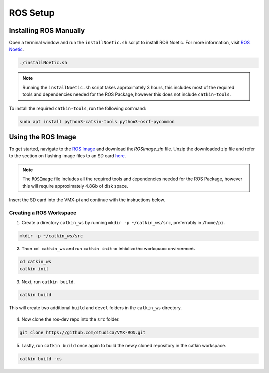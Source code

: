 ROS Setup
=========

Installing ROS Manually
-----------------------

Open a terminal window and run the ``installNoetic.sh`` script to install ROS Noetic. For more information, visit `ROS Noetic <http://wiki.ros.org/noetic/Installation/Debian>`__.

.. code-block:: rst

   ./installNoetic.sh

.. note:: Running the ``installNoetic.sh`` script takes approximately 3 hours, this includes most of the required tools and dependencies needed for the ROS Package, however this does not include ``catkin-tools``.

To install the required ``catkin-tools``, run the following command:

.. code-block:: rst

   sudo apt install python3-catkin-tools python3-osrf-pycommon

Using the ROS Image
-------------------

To get started, navigate to the `ROS Image <https://studicalimited.sharepoint.com/:f:/s/SR-Resources/EsU13cdnTWNFkZK6vXhLDhEBh7I-i7Ov-6tFDjWFbTGjOg?e=dBrPiC>`__ and download the `ROSImage.zip` file. Unzip the downloaded zip file and refer to the section on flashing image files to an SD card `here <https://docs.wsr.studica.com/en/latest/docs/VMX/os-image.html>`__.


.. note:: The ``ROSImage`` file includes all the required tools and dependencies needed for the ROS Package, however this will require approximately 4.8Gb of disk space.

Insert the SD card into the VMX-pi and continue with the instructions below.


Creating a ROS Workspace
^^^^^^^^^^^^^^^^^^^^^^^^

1. Create a directory ``catkin_ws`` by running ``mkdir -p ~/catkin_ws/src``, preferrably in ``/home/pi``.

.. code-block:: rst
   
   mkdir -p ~/catkin_ws/src
   
2. Then ``cd catkin_ws`` and run ``catkin init`` to initialize the workspace environment.

.. code-block:: rst
   
   cd catkin_ws
   catkin init
   
3. Next, run ``catkin build``.

.. code-block:: rst
   
   catkin build

This will create two additional ``build`` and ``devel`` folders in the ``catkin_ws`` directory.

.. figure:: images/catkin_ws_img.jpg
    :align: center
    :width: 70%

4. Now clone the ros-dev repo into the ``src`` folder.

.. code-block:: rst
   
   git clone https://github.com/studica/VMX-ROS.git
   
   
5. Lastly, run ``catkin build`` once again to build the newly cloned repository in the catkin workspace.

.. code-block:: rst
   
   catkin build -cs



